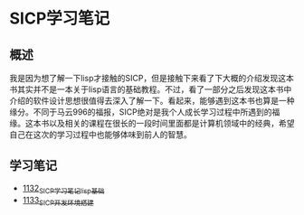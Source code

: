 * SICP学习笔记
** 概述
我是因为想了解一下lisp才接触的SICP，但是接触下来看了下大概的介绍发现这本书其实并不是一本关于lisp语言的基础教程。不过，看了一部分之后发现这本书中介绍的软件设计思想很值得去深入了解一下。看起来，能够遇到这本书也算是一种缘分。不同于马云996的福报，SICP绝对是我个人成长学习过程中所遇到的福缘。这本书以及相关的课程在很长的一段时间里面都是计算机领域中的经典，希望自己在这次的学习过程中也能够体味到前人的智慧。
** 学习笔记
- [[https://greyzhang.blog.csdn.net/article/details/122816096][1132_SICP学习笔记_lisp基础]]
- [[https://greyzhang.blog.csdn.net/article/details/122830322][1133_SICP开发环境搭建]]
